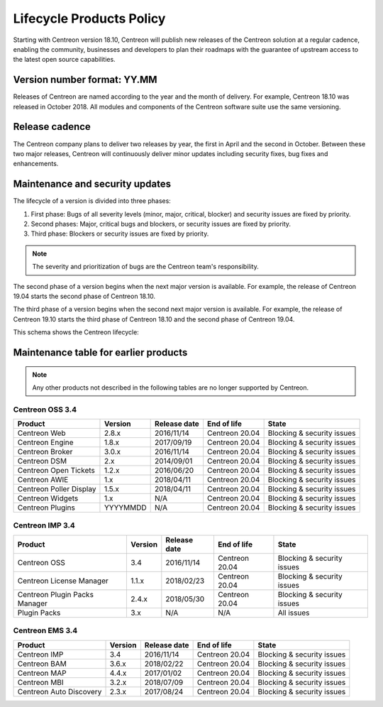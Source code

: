 .. _life_cycle:

=========================
Lifecycle Products Policy
=========================

Starting with Centreon version 18.10, Centreon will publish new releases of the
Centreon solution at a regular cadence, enabling the community, businesses and developers
to plan their roadmaps with the guarantee of upstream access to the latest open source
capabilities.

****************************
Version number format: YY.MM
****************************

Releases of Centreon are named according to the year and the month of delivery. For
example, Centreon 18.10 was released in October 2018. All modules and components
of the Centreon software suite use the same versioning.

***************
Release cadence
***************

The Centreon company plans to deliver two releases by year, the first in April
and the second in October. Between these two major releases, Centreon will continuously
deliver minor updates including security fixes, bug fixes and
enhancements.

********************************
Maintenance and security updates
********************************

The lifecycle of a version is divided into three phases:

#. First phase: Bugs of all severity levels (minor, major, critical, blocker) and security issues are fixed by priority.
#. Second phases: Major, critical bugs and blockers, or security issues are fixed by priority.
#. Third phase: Blockers or security issues are fixed by priority.

.. note::
    The severity and prioritization of bugs are the Centreon team's responsibility.

The second phase of a version begins when the next major version is available.
For example, the release of Centreon 19.04 starts the second phase of Centreon
18.10.

The third phase of a version begins when the second next major version is
available. For example, the release of Centreon 19.10 starts the third phase
of Centreon 18.10 and the second phase of Centreon 19.04.

This schema shows the Centreon lifecycle:

.. image:: /_static/images/lifecycle.png
    :align: center
    :scale: 65%

**************************************
Maintenance table for earlier products 
**************************************

.. note::
    Any other products not described in the following tables are no longer supported
    by Centreon.

Centreon OSS 3.4
================

+-------------------------+----------+--------------+----------------+-----------------------------+
| Product                 | Version  | Release date | End of life    | State                       |
+=========================+==========+==============+================+=============================+
| Centreon Web            | 2.8.x    | 2016/11/14   | Centreon 20.04 | Blocking & security issues  |
+-------------------------+----------+--------------+----------------+-----------------------------+
| Centreon Engine         | 1.8.x    | 2017/09/19   | Centreon 20.04 | Blocking & security issues  |
+-------------------------+----------+--------------+----------------+-----------------------------+
| Centreon Broker         | 3.0.x    | 2016/11/14   | Centreon 20.04 | Blocking & security issues  |
+-------------------------+----------+--------------+----------------+-----------------------------+
| Centreon DSM            | 2.x      | 2014/09/01   | Centreon 20.04 | Blocking & security issues  |
+-------------------------+----------+--------------+----------------+-----------------------------+
| Centreon Open Tickets   | 1.2.x    | 2016/06/20   | Centreon 20.04 | Blocking & security issues  |
+-------------------------+----------+--------------+----------------+-----------------------------+
| Centreon AWIE           | 1.x      | 2018/04/11   | Centreon 20.04 | Blocking & security issues  |
+-------------------------+----------+--------------+----------------+-----------------------------+
| Centreon Poller Display | 1.5.x    | 2018/04/11   | Centreon 20.04 | Blocking & security issues  |
+-------------------------+----------+--------------+----------------+-----------------------------+
| Centreon Widgets        | 1.x      | N/A          | Centreon 20.04 | Blocking & security issues  |
+-------------------------+----------+--------------+----------------+-----------------------------+
| Centreon Plugins        | YYYYMMDD | N/A          | Centreon 20.04 | Blocking & security issues  |
+-------------------------+----------+--------------+----------------+-----------------------------+

Centreon IMP 3.4
================

+-------------------------------+---------+--------------+----------------+-----------------------------+
| Product                       | Version | Release date | End of life    | State                       |
+===============================+=========+==============+================+=============================+
| Centreon OSS                  | 3.4     | 2016/11/14   | Centreon 20.04 | Blocking & security issues  |
+-------------------------------+---------+--------------+----------------+-----------------------------+
| Centreon License Manager      | 1.1.x   | 2018/02/23   | Centreon 20.04 | Blocking & security issues  |
+-------------------------------+---------+--------------+----------------+-----------------------------+
| Centreon Plugin Packs Manager | 2.4.x   | 2018/05/30   | Centreon 20.04 | Blocking & security issues  |
+-------------------------------+---------+--------------+----------------+-----------------------------+
| Plugin Packs                  | 3.x     | N/A          | N/A            | All issues                  |
+-------------------------------+---------+--------------+----------------+-----------------------------+

Centreon EMS 3.4
================

+-------------------------+---------+--------------+----------------+-----------------------------+
| Product                 | Version | Release date | End of life    | State                       |
+=========================+=========+==============+================+=============================+
| Centreon IMP            | 3.4     | 2016/11/14   | Centreon 20.04 | Blocking & security issues  |
+-------------------------+---------+--------------+----------------+-----------------------------+
| Centreon BAM            | 3.6.x   | 2018/02/22   | Centreon 20.04 | Blocking & security issues  |
+-------------------------+---------+--------------+----------------+-----------------------------+
| Centreon MAP            | 4.4.x   | 2017/01/02   | Centreon 20.04 | Blocking & security issues  |
+-------------------------+---------+--------------+----------------+-----------------------------+
| Centreon MBI            | 3.2.x   | 2018/07/09   | Centreon 20.04 | Blocking & security issues  |
+-------------------------+---------+--------------+----------------+-----------------------------+
| Centreon Auto Discovery | 2.3.x   | 2017/08/24   | Centreon 20.04 | Blocking & security issues  |
+-------------------------+---------+--------------+----------------+-----------------------------+
